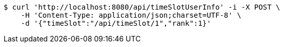 [source,bash]
----
$ curl 'http://localhost:8080/api/timeSlotUserInfo' -i -X POST \
    -H 'Content-Type: application/json;charset=UTF-8' \
    -d '{"timeSlot":"/api/timeSlot/1","rank":1}'
----